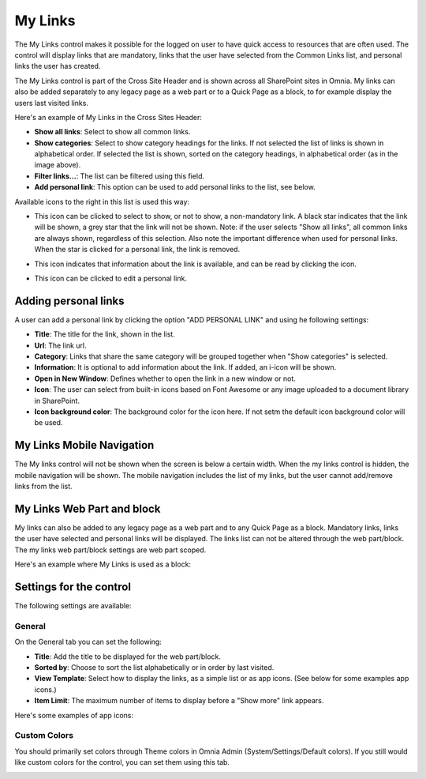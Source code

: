 My Links
===========================

The My Links control makes it possible for the logged on user to have quick access to resources that are often used. The control will display links that are mandatory, links that the user have selected from the Common Links list, and personal links the user has created.

The My Links control is part of the Cross Site Header and is shown across all SharePoint sites in Omnia. My links can also be added separately to any legacy page as a web part or to a Quick Page as a block, to for example display the users last visited links. 

Here's an example of My Links in the Cross Sites Header:

.. image:: my-links-example.png
   :width: 40pt

+ **Show all links**: Select to show all common links. 
+ **Show categories**: Select to show category headings for the links. If not selected the list of links is shown in alphabetical order. If selected the list is shown, sorted on the category headings, in alphabetical order (as in the image above).
+ **Filter links...**: The list can be filtered using this field.
+ **Add personal link**: This option can be used to add personal links to the list, see below.

Available icons to the right in this list is used this way:

+ |star| This icon can be clicked to select to show, or not to show, a non-mandatory link. A black star indicates that the link will be shown, a grey star that the link will not be shown. Note: if the user selects "Show all links", all common links are always shown, regardless of this selection. Also note the important difference when used for personal links. When the star is clicked for a personal link, the link is removed.
.. |star| image:: star-edited.png
   :align: middle
+ |i-icon| This icon indicates that information about the link is available, and can be read by clicking the icon.
.. |i-icon| image:: i-icon-edited.png
   :align: middle
+ |pen-icon| This icon can be clicked to edit a personal link.
.. |pen-icon| image:: pen-icon.png
   :align: middle
   
Adding personal links
*********************
A user can add a personal link by clicking the option "ADD PERSONAL LINK" and using he following settings:

.. image:: create-link.png
   :width: 40pt

+ **Title**: The title for the link, shown in the list.
+ **Url**: The link url.
+ **Category**: Links that share the same category will be grouped together when "Show categories" is selected.
+ **Information**: It is optional to add information about the link. If added, an i-icon will be shown.
+ **Open in New Window**: Defines whether to open the link in a new window or not.
+ **Icon**: The user can select from built-in icons based on Font Awesome or any image uploaded to a document library in SharePoint.
+ **Icon background color**: The background color for the icon here. If not setm the default icon background color will be used.

My Links Mobile Navigation
**************************
The My links control will not be shown when the screen is below a certain width. When the my links control is hidden, the mobile navigation will be shown. The mobile navigation includes the list of my links, but the user cannot add/remove links from the list.

My Links Web Part and block
***************************
My links can also be added to any legacy page as a web part and to any Quick Page as a block. Mandatory links, links the user have selected and personal links will be displayed. The links list can not be altered through the web part/block. The my links web part/block settings are web part scoped.

Here's an example where My Links is used as a block:

.. image:: my-links-block.png
   :width: 40pt

Settings for the control
***********************
The following settings are available:

.. image:: my-links-block-settings.png
   :width: 80pt

General
--------
On the General tab you can set the following:

+ **Title**: Add the title to be displayed for the web part/block.
+ **Sorted by**: Choose to sort the list alphabetically or in order by last visited.
+ **View Template**: Select how to display the links, as a simple list or as app icons. (See below for some examples app icons.)
+ **Item Limit**: The maximum number of items to display before a "Show more" link appears.

Here's some examples of app icons:

.. image:: MyLinksBlockAppIcons.png
   :width: 80pt

Custom Colors
-------------
You should primarily set colors through Theme colors in Omnia Admin (System/Settings/Default colors). If you still would like custom colors for the control, you can set them using this tab.

.. image:: /my-links-colors.png
   :width: 80pt
   
